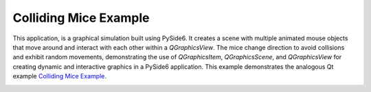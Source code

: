 Colliding Mice Example
======================

This application, is a graphical simulation built using PySide6. It creates a
scene with multiple animated mouse objects that move around and interact with
each other within a `QGraphicsView`. The mice change direction to avoid
collisions and exhibit random movements, demonstrating the use of
`QGraphicsItem`, `QGraphicsScene`, and `QGraphicsView` for creating dynamic and
interactive graphics in a PySide6 application. This example demonstrates the
analogous Qt example `Colliding Mice Example
<https://doc.qt.io/qt-6/qtwidgets-graphicsview-collidingmice-example.html>`_.

.. image:: collidingmice.webp
    :width: 400
    :alt: collidingmice screenshot
